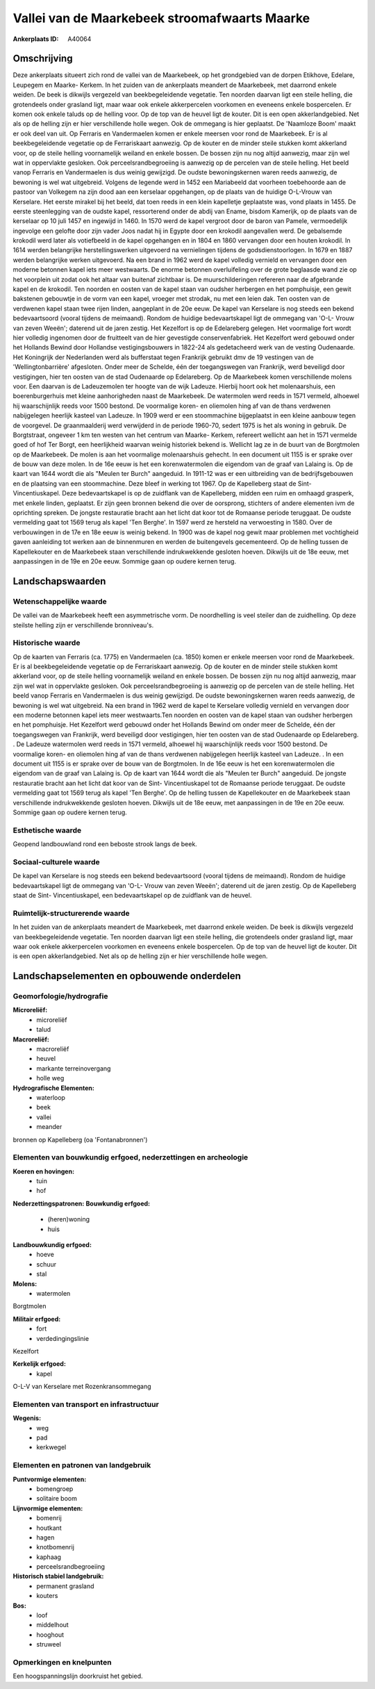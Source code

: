 Vallei van de Maarkebeek stroomafwaarts Maarke
==============================================

:Ankerplaats ID: A40064




Omschrijving
------------

Deze ankerplaats situeert zich rond de vallei van de Maarkebeek, op
het grondgebied van de dorpen Etikhove, Edelare, Leupegem en Maarke-
Kerkem. In het zuiden van de ankerplaats meandert de Maarkebeek, met
daarrond enkele weiden. De beek is dikwijls vergezeld van
beekbegeleidende vegetatie. Ten noorden daarvan ligt een steile helling,
die grotendeels onder grasland ligt, maar waar ook enkele akkerpercelen
voorkomen en eveneens enkele bospercelen. Er komen ook enkele taluds op
de helling voor. Op de top van de heuvel ligt de kouter. Dit is een open
akkerlandgebied. Net als op de helling zijn er hier verschillende holle
wegen. Ook de ommegang is hier geplaatst. De 'Naamloze Boom' maakt er
ook deel van uit. Op Ferraris en Vandermaelen komen er enkele meersen
voor rond de Maarkebeek. Er is al beekbegeleidende vegetatie op de
Ferrariskaart aanwezig. Op de kouter en de minder steile stukken komt
akkerland voor, op de steile helling voornamelijk weiland en enkele
bossen. De bossen zijn nu nog altijd aanwezig, maar zijn wel wat in
oppervlakte gesloken. Ook perceelsrandbegroeiing is aanwezig op de
percelen van de steile helling. Het beeld vanop Ferraris en Vandermaelen
is dus weinig gewijzigd. De oudste bewoningskernen waren reeds aanwezig,
de bewoning is wel wat uitgebreid. Volgens de legende werd in 1452 een
Mariabeeld dat voorheen toebehoorde aan de pastoor van Volkegem na zijn
dood aan een kerselaar opgehangen, op de plaats van de huidige O-L-Vrouw
van Kerselare. Het eerste mirakel bij het beeld, dat toen reeds in een
klein kapelletje geplaatste was, vond plaats in 1455. De eerste
steenlegging van de oudste kapel, ressorterend onder de abdij van Ename,
bisdom Kamerijk, op de plaats van de kerselaar op 10 juli 1457 en
ingewijd in 1460. In 1570 werd de kapel vergroot door de baron van
Pamele, vermoedelijk ingevolge een gelofte door zijn vader Joos nadat
hij in Egypte door een krokodil aangevallen werd. De gebalsemde krokodil
werd later als votiefbeeld in de kapel opgehangen en in 1804 en 1860
vervangen door een houten krokodil. In 1614 werden belangrijke
herstellingswerken uitgevoerd na vernielingen tijdens de
godsdienstoorlogen. In 1679 en 1887 werden belangrijke werken
uitgevoerd. Na een brand in 1962 werd de kapel volledig vernield en
vervangen door een moderne betonnen kapel iets meer westwaarts. De
enorme betonnen overluifeling over de grote beglaasde wand zie op het
voorplein uit zodat ook het altaar van buitenaf zichtbaar is. De
muurschilderingen refereren naar de afgebrande kapel en de krokodil. Ten
noorden en oosten van de kapel staan van oudsher herbergen en het
pomphuisje, een gewit bakstenen gebouwtje in de vorm van een kapel,
vroeger met strodak, nu met een leien dak. Ten oosten van de verdwenen
kapel staan twee rijen linden, aangeplant in de 20e eeuw. De kapel van
Kerselare is nog steeds een bekend bedevaartsoord (vooral tijdens de
meimaand). Rondom de huidige bedevaartskapel ligt de ommegang van 'O-L-
Vrouw van zeven Weeën'; daterend uit de jaren zestig. Het Kezelfort is
op de Edelareberg gelegen. Het voormalige fort wordt hier volledig
ingenomen door de fruitteelt van de hier gevestigde conservenfabriek.
Het Kezelfort werd gebouwd onder het Hollands Bewind door Hollandse
vestigingsbouwers in 1822-24 als gedetacheerd werk van de vesting
Oudenaarde. Het Koningrijk der Nederlanden werd als bufferstaat tegen
Frankrijk gebruikt dmv de 19 vestingen van de 'Wellingtonbarrière'
afgesloten. Onder meer de Schelde, één der toegangswegen van Frankrijk,
werd beveiligd door vestigingen, hier ten oosten van de stad Oudenaarde
op Edelareberg. Op de Maarkebeek komen verschillende molens voor. Een
daarvan is de Ladeuzemolen ter hoogte van de wijk Ladeuze. Hierbij hoort
ook het molenaarshuis, een boerenburgerhuis met kleine aanhorigheden
naast de Maarkebeek. De watermolen werd reeds in 1571 vermeld, alhoewel
hij waarschijnlijk reeds voor 1500 bestond. De voormalige koren- en
oliemolen hing af van de thans verdwenen nabijgelegen heerlijk kasteel
van Ladeuze. In 1909 werd er een stoommachine bijgeplaatst in een kleine
aanbouw tegen de voorgevel. De graanmaalderij werd verwijderd in de
periode 1960-70, sedert 1975 is het als woning in gebruik. De
Borgtstraat, ongeveer 1 km ten westen van het centrum van Maarke-
Kerkem, refereert wellicht aan het in 1571 vermelde goed of hof Ter
Borgt, een heerlijkheid waarvan weinig historiek bekend is. Wellicht lag
ze in de buurt van de Borgtmolen op de Maarkebeek. De molen is aan het
voormalige molenaarshuis gehecht. In een document uit 1155 is er sprake
over de bouw van deze molen. In de 16e eeuw is het een korenwatermolen
die eigendom van de graaf van Lalaing is. Op de kaart van 1644 wordt die
als "Meulen ter Burch" aangeduid. In 1911-12 was er een uitbreiding van
de bedrijfsgebouwen en de plaatsing van een stoommachine. Deze bleef in
werking tot 1967. Op de Kapelleberg staat de Sint- Vincentiuskapel. Deze
bedevaartskapel is op de zuidflank van de Kapelleberg, midden een ruim
en omhaagd grasperk, met enkele linden, geplaatst. Er zijn geen bronnen
bekend die over de oorsprong, stichters of andere elementen ivm de
oprichting spreken. De jongste restauratie bracht aan het licht dat koor
tot de Romaanse periode teruggaat. De oudste vermelding gaat tot 1569
terug als kapel 'Ten Berghe'. In 1597 werd ze hersteld na verwoesting in
1580. Over de verbouwingen in de 17e en 18e eeuw is weinig bekend. In
1900 was de kapel nog gewit maar problemen met vochtigheid gaven
aanleiding tot werken aan de binnenmuren en werden de buitengevels
gecementeerd. Op de helling tussen de Kapellekouter en de Maarkebeek
staan verschillende indrukwekkende gesloten hoeven. Dikwijls uit de 18e
eeuw, met aanpassingen in de 19e en 20e eeuw. Sommige gaan op oudere
kernen terug.



Landschapswaarden
-----------------


Wetenschappelijke waarde
~~~~~~~~~~~~~~~~~~~~~~~~


De vallei van de Maarkebeek heeft een asymmetrische vorm. De
noordhelling is veel steiler dan de zuidhelling. Op deze steilste
helling zijn er verschillende bronniveau's.

Historische waarde
~~~~~~~~~~~~~~~~~~


Op de kaarten van Ferraris (ca. 1775) en Vandermaelen (ca. 1850)
komen er enkele meersen voor rond de Maarkebeek. Er is al
beekbegeleidende vegetatie op de Ferrariskaart aanwezig. Op de kouter en
de minder steile stukken komt akkerland voor, op de steile helling
voornamelijk weiland en enkele bossen. De bossen zijn nu nog altijd
aanwezig, maar zijn wel wat in oppervlakte gesloken. Ook
perceelsrandbegroeiing is aanwezig op de percelen van de steile helling.
Het beeld vanop Ferraris en Vandermaelen is dus weinig gewijzigd. De
oudste bewoningskernen waren reeds aanwezig, de bewoning is wel wat
uitgebreid. Na een brand in 1962 werd de kapel te Kerselare volledig
vernield en vervangen door een moderne betonnen kapel iets meer
westwaarts.Ten noorden en oosten van de kapel staan van oudsher
herbergen en het pomphuisje. Het Kezelfort werd gebouwd onder het
Hollands Bewind om onder meer de Schelde, één der toegangswegen van
Frankrijk, werd beveiligd door vestigingen, hier ten oosten van de stad
Oudenaarde op Edelareberg. . De Ladeuze watermolen werd reeds in 1571
vermeld, alhoewel hij waarschijnlijk reeds voor 1500 bestond. De
voormalige koren- en oliemolen hing af van de thans verdwenen
nabijgelegen heerlijk kasteel van Ladeuze. . In een document uit 1155 is
er sprake over de bouw van de Borgtmolen. In de 16e eeuw is het een
korenwatermolen die eigendom van de graaf van Lalaing is. Op de kaart
van 1644 wordt die als "Meulen ter Burch" aangeduid. De jongste
restauratie bracht aan het licht dat koor van de Sint- Vincentiuskapel
tot de Romaanse periode teruggaat. De oudste vermelding gaat tot 1569
terug als kapel 'Ten Berghe'. Op de helling tussen de Kapellekouter en
de Maarkebeek staan verschillende indrukwekkende gesloten hoeven.
Dikwijls uit de 18e eeuw, met aanpassingen in de 19e en 20e eeuw.
Sommige gaan op oudere kernen terug.

Esthetische waarde
~~~~~~~~~~~~~~~~~~

Geopend landbouwland rond een beboste strook
langs de beek.


Sociaal-culturele waarde
~~~~~~~~~~~~~~~~~~~~~~~~



De kapel van Kerselare is nog steeds een
bekend bedevaartsoord (vooral tijdens de meimaand). Rondom de huidige
bedevaartskapel ligt de ommegang van 'O-L- Vrouw van zeven Weeën';
daterend uit de jaren zestig. Op de Kapelleberg staat de Sint-
Vincentiuskapel, een bedevaartskapel op de zuidflank van de heuvel.

Ruimtelijk-structurerende waarde
~~~~~~~~~~~~~~~~~~~~~~~~~~~~~~~~

In het zuiden van de ankerplaats meandert de Maarkebeek, met daarrond
enkele weiden. De beek is dikwijls vergezeld van beekbegeleidende
vegetatie. Ten noorden daarvan ligt een steile helling, die grotendeels
onder grasland ligt, maar waar ook enkele akkerpercelen voorkomen en
eveneens enkele bospercelen. Op de top van de heuvel ligt de kouter. Dit
is een open akkerlandgebied. Net als op de helling zijn er hier
verschillende holle wegen.



Landschapselementen en opbouwende onderdelen
--------------------------------------------



Geomorfologie/hydrografie
~~~~~~~~~~~~~~~~~~~~~~~~~


**Microreliëf:**
 * microreliëf
 * talud


**Macroreliëf:**
 * macroreliëf
 * heuvel
 * markante terreinovergang
 * holle weg

**Hydrografische Elementen:**
 * waterloop
 * beek
 * vallei
 * meander


bronnen op Kapelleberg (oa 'Fontanabronnen')

Elementen van bouwkundig erfgoed, nederzettingen en archeologie
~~~~~~~~~~~~~~~~~~~~~~~~~~~~~~~~~~~~~~~~~~~~~~~~~~~~~~~~~~~~~~~

**Koeren en hovingen:**
 * tuin
 * hof


**Nederzettingspatronen:**
**Bouwkundig erfgoed:**
 * (heren)woning
 * huis


**Landbouwkundig erfgoed:**
 * hoeve
 * schuur
 * stal


**Molens:**
 * watermolen


Borgtmolen

**Militair erfgoed:**
 * fort
 * verdedingingslinie


Kezelfort

**Kerkelijk erfgoed:**
 * kapel


O-L-V van Kerselare met Rozenkransommegang

Elementen van transport en infrastructuur
~~~~~~~~~~~~~~~~~~~~~~~~~~~~~~~~~~~~~~~~~

**Wegenis:**
 * weg
 * pad
 * kerkwegel



Elementen en patronen van landgebruik
~~~~~~~~~~~~~~~~~~~~~~~~~~~~~~~~~~~~~

**Puntvormige elementen:**
 * bomengroep
 * solitaire boom


**Lijnvormige elementen:**
 * bomenrij
 * houtkant
 * hagen
 * knotbomenrij
 * kaphaag
 * perceelsrandbegroeiing

**Historisch stabiel landgebruik:**
 * permanent grasland
 * kouters


**Bos:**
 * loof
 * middelhout
 * hooghout
 * struweel



Opmerkingen en knelpunten
~~~~~~~~~~~~~~~~~~~~~~~~~


Een hoogspanningslijn doorkruist het gebied.


